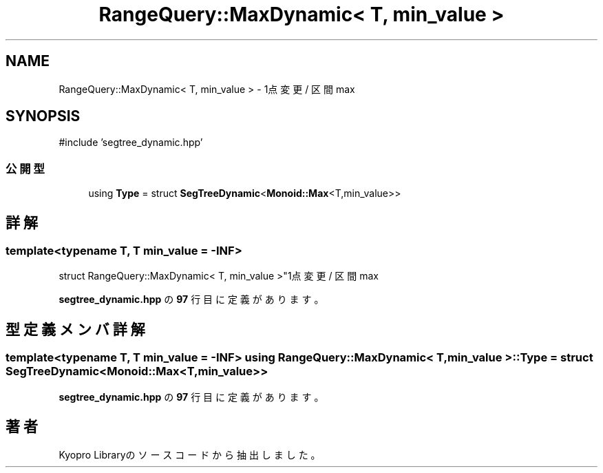 .TH "RangeQuery::MaxDynamic< T, min_value >" 3 "Kyopro Library" \" -*- nroff -*-
.ad l
.nh
.SH NAME
RangeQuery::MaxDynamic< T, min_value > \- 1点変更 / 区間 max  

.SH SYNOPSIS
.br
.PP
.PP
\fR#include 'segtree_dynamic\&.hpp'\fP
.SS "公開型"

.in +1c
.ti -1c
.RI "using \fBType\fP = struct \fBSegTreeDynamic\fP<\fBMonoid::Max\fP<T,min_value>>"
.br
.in -1c
.SH "詳解"
.PP 

.SS "template<typename T, T min_value = \-INF>
.br
struct RangeQuery::MaxDynamic< T, min_value >"1点変更 / 区間 max 
.PP
 \fBsegtree_dynamic\&.hpp\fP の \fB97\fP 行目に定義があります。
.SH "型定義メンバ詳解"
.PP 
.SS "template<typename T, T min_value = \-INF> using \fBRangeQuery::MaxDynamic\fP< T, min_value >::Type = struct \fBSegTreeDynamic\fP<\fBMonoid::Max\fP<T,min_value>>"

.PP
 \fBsegtree_dynamic\&.hpp\fP の \fB97\fP 行目に定義があります。

.SH "著者"
.PP 
 Kyopro Libraryのソースコードから抽出しました。
